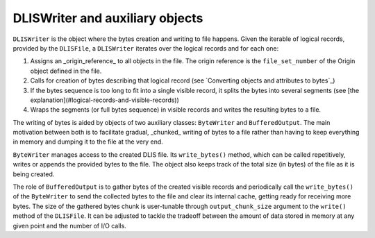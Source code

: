 DLISWriter and auxiliary objects
~~~~~~~~~~~~~~~~~~~~~~~~~~~~~~~~
``DLISWriter`` is the object where the bytes creation and writing to file happens.
Given the iterable of logical records, provided by the ``DLISFile``,
a ``DLISWriter`` iterates over the logical records and for each one:

#. Assigns an _origin_reference_ to all objects in the file.
   The origin reference is the ``file_set_number`` of the Origin object defined in the file.
#. Calls for creation of bytes describing that logical record
   (see `Converting objects and attributes to bytes`_)
#. If the bytes sequence is too long to fit into a single visible record,
   it splits the bytes into several segments (see [the explanation](#logical-records-and-visible-records))
#. Wraps the segments (or full bytes sequence) in visible records and writes the resulting bytes to a file.

The writing of bytes is aided by objects of two auxiliary classes: ``ByteWriter`` and ``BufferedOutput``.
The main motivation between both is to facilitate gradual, _chunked_ writing of bytes to a file
rather than having to keep everything in memory and dumping it to the file at the very end.

``ByteWriter`` manages access to the created DLIS file. Its ``write_bytes()`` method,
which can be called repetitively, writes or appends the provided bytes to the file.
The object also keeps track of the total size (in bytes) of the file as it is being created.

The role of ``BufferedOutput`` is to gather bytes of the created visible records
and periodically call the ``write_bytes()`` of the ``ByteWriter`` to send the collected
bytes to the file and clear its internal cache, getting ready for receiving more bytes.
The size of the gathered bytes chunk is user-tunable through ``output_chunk_size`` argument to the
``write()`` method of the ``DLISFile``.
It can be adjusted to tackle the tradeoff between the amount of data stored in memory at any given point
and the number of I/O calls.


